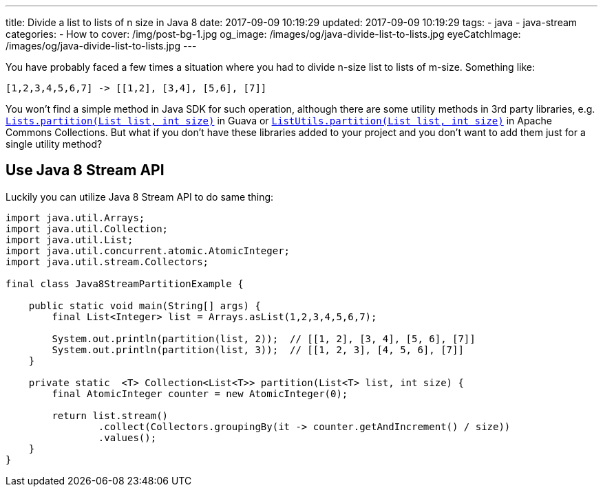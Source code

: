 ---
title: Divide a list to lists of n size in Java 8
date: 2017-09-09 10:19:29
updated: 2017-09-09 10:19:29
tags:
    - java
    - java-stream
categories: 
    - How to 
cover: /img/post-bg-1.jpg
og_image: /images/og/java-divide-list-to-lists.jpg
eyeCatchImage: /images/og/java-divide-list-to-lists.jpg
---

You have probably faced a few times a situation where you had to divide n-size list to lists of m-size. Something like:

[source,java]
----
[1,2,3,4,5,6,7] -> [[1,2], [3,4], [5,6], [7]]
----

++++
<!-- more -->
++++
    
You won't find a simple method in Java SDK for such operation, although there are some utility methods in 3rd party
libraries, e.g. https://google.github.io/guava/releases/22.0/api/docs/com/google/common/collect/Lists.html#partition-java.util.List-int-[`Lists.partition(List list, int size)`]
in Guava or https://commons.apache.org/proper/commons-collections/apidocs/org/apache/commons/collections4/ListUtils.html#partition(java.util.List,%20int)[`ListUtils.partition(List list, int size)`]
in Apache Commons Collections. But what if you don't have these libraries added to your project and you don't want to add 
them just for a single utility method?

== Use Java 8 Stream API

Luckily you can utilize Java 8 Stream API to do same thing:

[source,java]
----
import java.util.Arrays;
import java.util.Collection;
import java.util.List;
import java.util.concurrent.atomic.AtomicInteger;
import java.util.stream.Collectors;

final class Java8StreamPartitionExample {

    public static void main(String[] args) {
        final List<Integer> list = Arrays.asList(1,2,3,4,5,6,7);

        System.out.println(partition(list, 2));  // [[1, 2], [3, 4], [5, 6], [7]]
        System.out.println(partition(list, 3));  // [[1, 2, 3], [4, 5, 6], [7]]
    }

    private static  <T> Collection<List<T>> partition(List<T> list, int size) {
        final AtomicInteger counter = new AtomicInteger(0);

        return list.stream()
                .collect(Collectors.groupingBy(it -> counter.getAndIncrement() / size))
                .values();
    }
}
----

